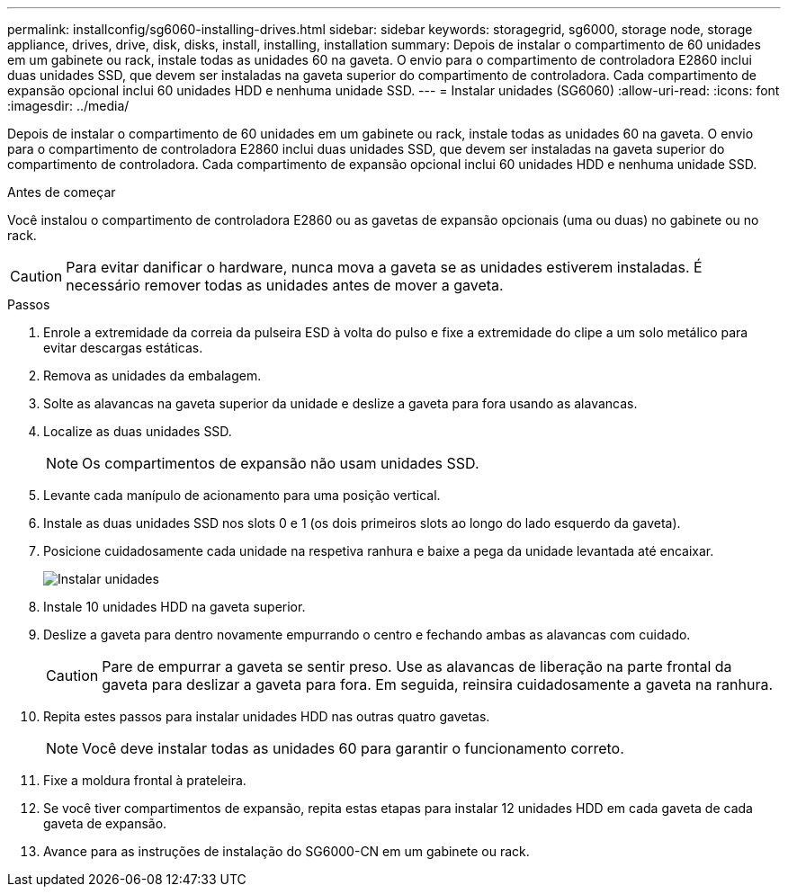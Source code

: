 ---
permalink: installconfig/sg6060-installing-drives.html 
sidebar: sidebar 
keywords: storagegrid, sg6000, storage node, storage appliance, drives, drive, disk, disks, install, installing, installation 
summary: Depois de instalar o compartimento de 60 unidades em um gabinete ou rack, instale todas as unidades 60 na gaveta. O envio para o compartimento de controladora E2860 inclui duas unidades SSD, que devem ser instaladas na gaveta superior do compartimento de controladora. Cada compartimento de expansão opcional inclui 60 unidades HDD e nenhuma unidade SSD. 
---
= Instalar unidades (SG6060)
:allow-uri-read: 
:icons: font
:imagesdir: ../media/


[role="lead"]
Depois de instalar o compartimento de 60 unidades em um gabinete ou rack, instale todas as unidades 60 na gaveta. O envio para o compartimento de controladora E2860 inclui duas unidades SSD, que devem ser instaladas na gaveta superior do compartimento de controladora. Cada compartimento de expansão opcional inclui 60 unidades HDD e nenhuma unidade SSD.

.Antes de começar
Você instalou o compartimento de controladora E2860 ou as gavetas de expansão opcionais (uma ou duas) no gabinete ou no rack.


CAUTION: Para evitar danificar o hardware, nunca mova a gaveta se as unidades estiverem instaladas. É necessário remover todas as unidades antes de mover a gaveta.

.Passos
. Enrole a extremidade da correia da pulseira ESD à volta do pulso e fixe a extremidade do clipe a um solo metálico para evitar descargas estáticas.
. Remova as unidades da embalagem.
. Solte as alavancas na gaveta superior da unidade e deslize a gaveta para fora usando as alavancas.
. Localize as duas unidades SSD.
+

NOTE: Os compartimentos de expansão não usam unidades SSD.

. Levante cada manípulo de acionamento para uma posição vertical.
. Instale as duas unidades SSD nos slots 0 e 1 (os dois primeiros slots ao longo do lado esquerdo da gaveta).
. Posicione cuidadosamente cada unidade na respetiva ranhura e baixe a pega da unidade levantada até encaixar.
+
image::../media/install_drives_in_e2860.gif[Instalar unidades]

. Instale 10 unidades HDD na gaveta superior.
. Deslize a gaveta para dentro novamente empurrando o centro e fechando ambas as alavancas com cuidado.
+

CAUTION: Pare de empurrar a gaveta se sentir preso. Use as alavancas de liberação na parte frontal da gaveta para deslizar a gaveta para fora. Em seguida, reinsira cuidadosamente a gaveta na ranhura.

. Repita estes passos para instalar unidades HDD nas outras quatro gavetas.
+

NOTE: Você deve instalar todas as unidades 60 para garantir o funcionamento correto.

. Fixe a moldura frontal à prateleira.
. Se você tiver compartimentos de expansão, repita estas etapas para instalar 12 unidades HDD em cada gaveta de cada gaveta de expansão.
. Avance para as instruções de instalação do SG6000-CN em um gabinete ou rack.


